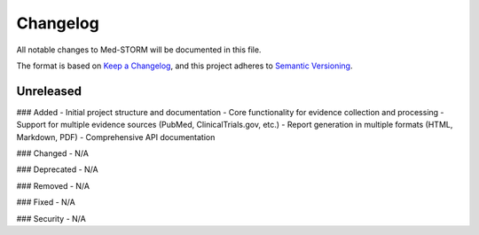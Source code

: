 .. _changelog:

Changelog
=========

All notable changes to Med-STORM will be documented in this file.

The format is based on `Keep a Changelog <https://keepachangelog.com/en/1.0.0/>`_,
and this project adheres to `Semantic Versioning <https://semver.org/spec/v2.0.0.html>`_.

Unreleased
----------

### Added
- Initial project structure and documentation
- Core functionality for evidence collection and processing
- Support for multiple evidence sources (PubMed, ClinicalTrials.gov, etc.)
- Report generation in multiple formats (HTML, Markdown, PDF)
- Comprehensive API documentation

### Changed
- N/A

### Deprecated
- N/A

### Removed
- N/A

### Fixed
- N/A

### Security
- N/A
